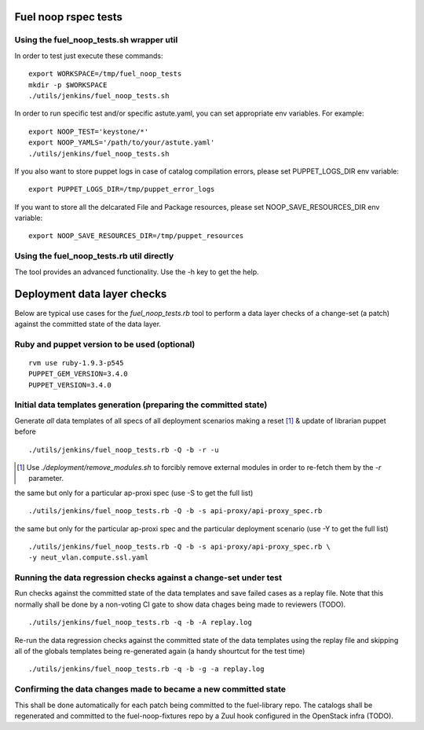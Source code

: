 .. _fuel_noop_howto:

Fuel noop rspec tests
=====================

Using the fuel_noop_tests.sh wrapper util
-----------------------------------------

In order to test just execute these commands::

  export WORKSPACE=/tmp/fuel_noop_tests
  mkdir -p $WORKSPACE
  ./utils/jenkins/fuel_noop_tests.sh

In order to run specific test and/or specific astute.yaml, you can
set appropriate env variables. For example::

  export NOOP_TEST='keystone/*'
  export NOOP_YAMLS='/path/to/your/astute.yaml'
  ./utils/jenkins/fuel_noop_tests.sh

If you also want to store puppet logs in case of catalog
compilation errors, please set PUPPET_LOGS_DIR env variable::

  export PUPPET_LOGS_DIR=/tmp/puppet_error_logs

If you want to store all the delcarated File and Package resources,
please set NOOP_SAVE_RESOURCES_DIR env variable::

  export NOOP_SAVE_RESOURCES_DIR=/tmp/puppet_resources

Using the fuel_noop_tests.rb util directly
------------------------------------------

The tool provides an advanced functionality.
Use the -h key to get the help.

.. _fuel_noop_catalogs_diff:

Deployment data layer checks
============================

Below are typical use cases for the `fuel_noop_tests.rb`
tool to perform a data layer checks of a change-set
(a patch) against the committed state of the data layer.

Ruby and puppet version to be used (optional)
---------------------------------------------

::

  rvm use ruby-1.9.3-p545
  PUPPET_GEM_VERSION=3.4.0
  PUPPET_VERSION=3.4.0

Initial data templates generation (preparing the committed state)
-----------------------------------------------------------------

Generate *all* data templates of all specs of all deployment scenarios
making a reset [#]_ & update of librarian puppet before

::

  ./utils/jenkins/fuel_noop_tests.rb -Q -b -r -u

.. [#] Use `./deployment/remove_modules.sh` to forcibly remove external
  modules in order to re-fetch them by the `-r` parameter.

the same but only for a particular ap-proxi spec
(use -S to get the full list)

::

  ./utils/jenkins/fuel_noop_tests.rb -Q -b -s api-proxy/api-proxy_spec.rb


the same but only for the particular ap-proxi spec and the particular
deployment scenario (use -Y to get the full list)

::

  ./utils/jenkins/fuel_noop_tests.rb -Q -b -s api-proxy/api-proxy_spec.rb \
  -y neut_vlan.compute.ssl.yaml

Running the data regression checks against a change-set under test
------------------------------------------------------------------

Run checks against the committed state of the data templates and save
failed cases as a replay file. Note that this normally shall be done
by a non-voting CI gate to show data chages being made to reviewers (TODO).

::

  ./utils/jenkins/fuel_noop_tests.rb -q -b -A replay.log

Re-run the data regression checks against the committed state of the data
templates using the replay file and skipping all of the globals templates
being re-generated again (a handy shourtcut for the test time)

::

  ./utils/jenkins/fuel_noop_tests.rb -q -b -g -a replay.log

Confirming the data changes made to became a new committed state
----------------------------------------------------------------

This shall be done automatically for each patch being committed to the
fuel-library repo. The catalogs shall be regenerated and committed to the
fuel-noop-fixtures repo by a Zuul hook configured in the OpenStack infra
(TODO).
